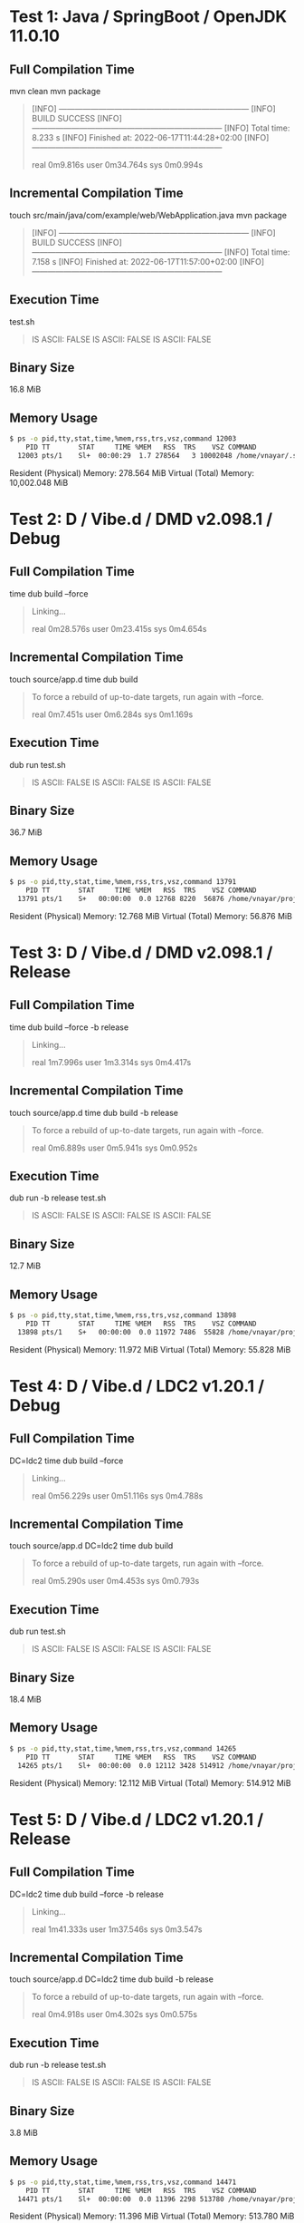 * Test 1: Java / SpringBoot / OpenJDK 11.0.10

** Full Compilation Time

mvn clean
mvn package

#+BEGIN_QUOTE
[INFO] ------------------------------------------------------------------------
[INFO] BUILD SUCCESS
[INFO] ------------------------------------------------------------------------
[INFO] Total time:  8.233 s
[INFO] Finished at: 2022-06-17T11:44:28+02:00
[INFO] ------------------------------------------------------------------------

real	0m9.816s
user	0m34.764s
sys	0m0.994s
#+END_QUOTE

** Incremental Compilation Time

touch src/main/java/com/example/web/WebApplication.java
mvn package

#+BEGIN_QUOTE
[INFO] ------------------------------------------------------------------------
[INFO] BUILD SUCCESS
[INFO] ------------------------------------------------------------------------
[INFO] Total time:  7.158 s
[INFO] Finished at: 2022-06-17T11:57:00+02:00
[INFO] ------------------------------------------------------------------------
#+END_QUOTE

** Execution Time

test.sh

#+BEGIN_QUOTE
 IS ASCII: FALSE
 IS ASCII: FALSE
 IS ASCII: FALSE
 ** SIEGE 4.0.4
 ** Preparing 25 concurrent users for battle.
 The server is now under siege...
 Transactions:		       25000 hits
 Availability:		      100.00 %
 Elapsed time:		        4.84 secs
 Data transferred:	        2.40 MB
 Response time:		        0.00 secs
 Transaction rate:	     5165.29 trans/sec
 Throughput:		        0.50 MB/sec
 Concurrency:		       24.37
 Successful transactions:           0
 Failed transactions:	           0
 Longest transaction:	        0.23
 Shortest transaction:	        0.00
#+END_QUOTE

** Binary Size

16.8 MiB

** Memory Usage

#+BEGIN_SRC bash
$ ps -o pid,tty,stat,time,%mem,rss,trs,vsz,command 12003
    PID TT       STAT     TIME %MEM   RSS  TRS    VSZ COMMAND
  12003 pts/1    Sl+  00:00:29  1.7 278564   3 10002048 /home/vnayar/.sdkman/candidates/java/11.0.1
#+END_SRC

Resident (Physical) Memory: 278.564 MiB
Virtual (Total) Memory: 10,002.048 MiB

* Test 2: D / Vibe.d / DMD v2.098.1 / Debug

** Full Compilation Time

time dub build --force

#+BEGIN_QUOTE
 Linking...

 real	0m28.576s
 user	0m23.415s
 sys	0m4.654s
#+END_QUOTE

** Incremental Compilation Time

touch source/app.d
time dub build

#+BEGIN_QUOTE
 To force a rebuild of up-to-date targets, run again with --force.

 real	0m7.451s
 user	0m6.284s
 sys	0m1.169s
#+END_QUOTE

** Execution Time

dub run
test.sh

#+BEGIN_QUOTE
 IS ASCII: FALSE
 IS ASCII: FALSE
 IS ASCII: FALSE
 ** SIEGE 4.0.4
 ** Preparing 25 concurrent users for battle.
 The server is now under siege...
 Transactions:		       25000 hits
 Availability:		      100.00 %
 Elapsed time:		      158.83 secs
 Data transferred:	        0.37 MB
 Response time:		        0.16 secs
 Transaction rate:	      157.40 trans/sec
 Throughput:		        0.00 MB/sec
 Concurrency:		       24.99
 Successful transactions:       16675
 Failed transactions:	           0
 Longest transaction:	        0.48
 Shortest transaction:	        0.00
#+END_QUOTE

** Binary Size

36.7 MiB

** Memory Usage

#+BEGIN_SRC bash
$ ps -o pid,tty,stat,time,%mem,rss,trs,vsz,command 13791
    PID TT       STAT     TIME %MEM   RSS  TRS    VSZ COMMAND
  13791 pts/1    S+   00:00:00  0.0 12768 8220  56876 /home/vnayar/projects/performance/d/web/web
#+END_SRC

Resident (Physical) Memory: 12.768 MiB
Virtual (Total) Memory: 56.876 MiB

* Test 3: D / Vibe.d / DMD v2.098.1 / Release

** Full Compilation Time

time dub build --force -b release

#+BEGIN_QUOTE
 Linking...

 real	1m7.996s
 user	1m3.314s
 sys	0m4.417s
#+END_QUOTE

** Incremental Compilation Time

touch source/app.d
time dub build -b release

#+BEGIN_QUOTE
 To force a rebuild of up-to-date targets, run again with --force.

 real	0m6.889s
 user	0m5.941s
 sys	0m0.952s
#+END_QUOTE

** Execution Time

dub run -b release
test.sh

#+BEGIN_QUOTE
 IS ASCII: FALSE
 IS ASCII: FALSE
 IS ASCII: FALSE
 ** SIEGE 4.0.4
 ** Preparing 25 concurrent users for battle.
 The server is now under siege...
 Transactions:		       25000 hits
 Availability:		      100.00 %
 Elapsed time:		        2.67 secs
 Data transferred:	        0.37 MB
 Response time:		        0.00 secs
 Transaction rate:	     9363.30 trans/sec
 Throughput:		        0.14 MB/sec
 Concurrency:		       24.63
 Successful transactions:       16675
 Failed transactions:	           0
 Longest transaction:	        0.01
 Shortest transaction:	        0.00
#+END_QUOTE

** Binary Size

12.7 MiB

** Memory Usage

#+BEGIN_SRC bash
$ ps -o pid,tty,stat,time,%mem,rss,trs,vsz,command 13898
    PID TT       STAT     TIME %MEM   RSS  TRS    VSZ COMMAND
  13898 pts/1    S+   00:00:00  0.0 11972 7486  55828 /home/vnayar/projects/performance/d/web/web
#+END_SRC

Resident (Physical) Memory: 11.972 MiB
Virtual (Total) Memory: 55.828 MiB

* Test 4: D / Vibe.d / LDC2 v1.20.1 / Debug

** Full Compilation Time

DC=ldc2 time dub build --force

#+BEGIN_QUOTE
 Linking...

 real	0m56.229s
 user	0m51.116s
 sys	0m4.788s
#+END_QUOTE

** Incremental Compilation Time

touch source/app.d
DC=ldc2 time dub build

#+BEGIN_QUOTE
 To force a rebuild of up-to-date targets, run again with --force.

 real	0m5.290s
 user	0m4.453s
 sys	0m0.793s
#+END_QUOTE

** Execution Time

dub run
test.sh

#+BEGIN_QUOTE
 IS ASCII: FALSE
 IS ASCII: FALSE
 IS ASCII: FALSE
 ** SIEGE 4.0.4
 ** Preparing 25 concurrent users for battle.
 The server is now under siege...
 Transactions:		       25000 hits
 Availability:		      100.00 %
 Elapsed time:		      138.74 secs
 Data transferred:	        0.37 MB
 Response time:		        0.14 secs
 Transaction rate:	      180.19 trans/sec
 Throughput:		        0.00 MB/sec
 Concurrency:		       24.99
 Successful transactions:       16675
 Failed transactions:	           0
 Longest transaction:	        0.41
 Shortest transaction:	        0.00
#+END_QUOTE

** Binary Size

18.4 MiB

** Memory Usage

#+BEGIN_SRC bash
$ ps -o pid,tty,stat,time,%mem,rss,trs,vsz,command 14265
    PID TT       STAT     TIME %MEM   RSS  TRS    VSZ COMMAND
  14265 pts/1    Sl+  00:00:00  0.0 12112 3428 514912 /home/vnayar/projects/performance/d/web/web
#+END_SRC

Resident (Physical) Memory: 12.112 MiB
Virtual (Total) Memory: 514.912 MiB

* Test 5: D / Vibe.d / LDC2 v1.20.1 / Release

** Full Compilation Time

DC=ldc2 time dub build --force -b release

#+BEGIN_QUOTE
 Linking...

 real	1m41.333s
 user	1m37.546s
 sys	0m3.547s
#+END_QUOTE

** Incremental Compilation Time

touch source/app.d
DC=ldc2 time dub build -b release

#+BEGIN_QUOTE
 To force a rebuild of up-to-date targets, run again with --force.

 real	0m4.918s
 user	0m4.302s
 sys	0m0.575s
#+END_QUOTE

** Execution Time

dub run -b release
test.sh

#+BEGIN_QUOTE
 IS ASCII: FALSE
 IS ASCII: FALSE
 IS ASCII: FALSE
 ** SIEGE 4.0.4
 ** Preparing 25 concurrent users for battle.
 The server is now under siege...
 Transactions:		       25000 hits
 Availability:		      100.00 %
 Elapsed time:		        2.34 secs
 Data transferred:	        0.37 MB
 Response time:		        0.00 secs
 Transaction rate:	    10683.76 trans/sec
 Throughput:		        0.16 MB/sec
 Concurrency:		       24.50
 Successful transactions:       16675
 Failed transactions:	           0
 Longest transaction:	        0.01
 Shortest transaction:	        0.00
#+END_QUOTE

** Binary Size

3.8 MiB

** Memory Usage

#+BEGIN_SRC bash
$ ps -o pid,tty,stat,time,%mem,rss,trs,vsz,command 14471
    PID TT       STAT     TIME %MEM   RSS  TRS    VSZ COMMAND
  14471 pts/1    Sl+  00:00:00  0.0 11396 2298 513780 /home/vnayar/projects/performance/d/web/web
#+END_SRC

Resident (Physical) Memory: 11.396 MiB
Virtual (Total) Memory: 513.780 MiB
